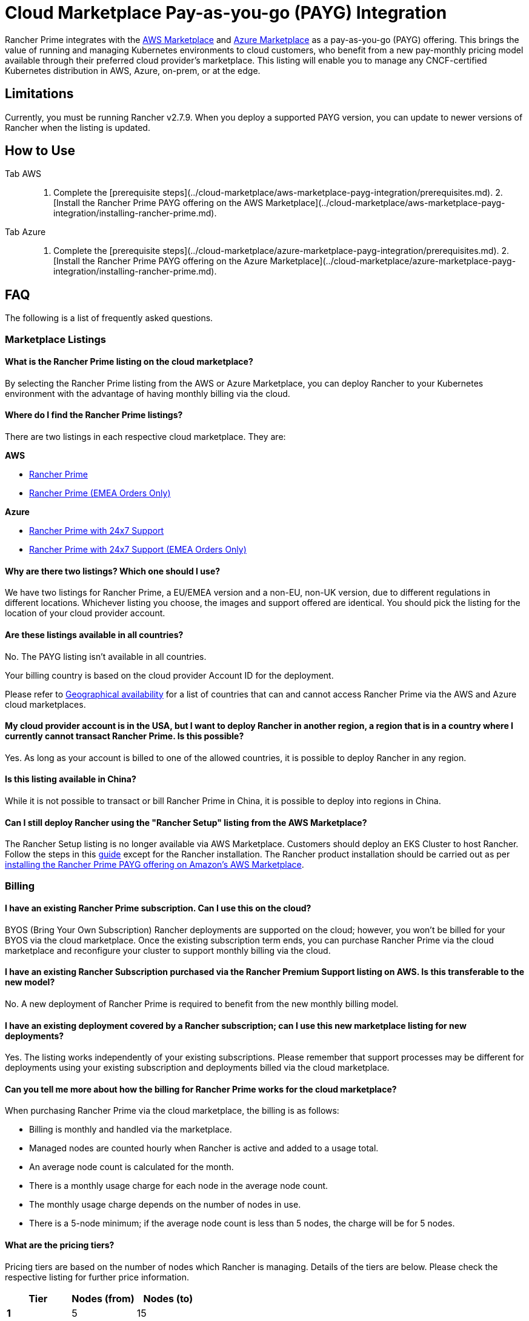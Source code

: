 = Cloud Marketplace Pay-as-you-go (PAYG) Integration

Rancher Prime integrates with the https://aws.amazon.com/marketplace[AWS Marketplace] and https://azuremarketplace.microsoft.com/[Azure Marketplace] as a pay-as-you-go (PAYG) offering. This brings the value of running and managing Kubernetes environments to cloud customers, who benefit from a new pay-monthly pricing model available through their preferred cloud provider's marketplace. This listing will enable you to manage any CNCF-certified Kubernetes distribution in AWS, Azure, on-prem, or at the edge.

== Limitations

Currently, you must be running Rancher v2.7.9. When you deploy a supported PAYG version, you can update to newer versions of Rancher when the listing is updated.

== How to Use

[tabs]
====
Tab AWS::
+
1. Complete the [prerequisite steps](../cloud-marketplace/aws-marketplace-payg-integration/prerequisites.md). 2. [Install the Rancher Prime PAYG offering on the AWS Marketplace](../cloud-marketplace/aws-marketplace-payg-integration/installing-rancher-prime.md). 

Tab Azure::
+
1. Complete the [prerequisite steps](../cloud-marketplace/azure-marketplace-payg-integration/prerequisites.md). 2. [Install the Rancher Prime PAYG offering on the Azure Marketplace](../cloud-marketplace/azure-marketplace-payg-integration/installing-rancher-prime.md).
====

== FAQ

The following is a list of frequently asked questions.

=== Marketplace Listings

==== What is the Rancher Prime listing on the cloud marketplace?

By selecting the Rancher Prime listing from the AWS or Azure Marketplace, you can deploy Rancher to your Kubernetes environment with the advantage of having monthly billing via the cloud.

==== Where do I find the Rancher Prime listings?

There are two listings in each respective cloud marketplace. They are:

*AWS*

* https://aws.amazon.com/marketplace/pp/prodview-f2bvszurj2p2c[Rancher Prime]
* https://aws.amazon.com/marketplace/pp/prodview-ocgjwd5c2aj5i[Rancher Prime (EMEA Orders Only)]

*Azure*

* https://portal.azure.com/#view/Microsoft_Azure_Marketplace/GalleryItemDetailsBladeNopdl/id/suse.rancher-prime-llc/selectionMode~/false/resourceGroupId//resourceGroupLocation//dontDiscardJourney~/false/selectedMenuId/home/launchingContext~/%7B%22galleryItemId%22%3A%22suse.rancher-prime-llcpay-as-you-go%22%2C%22source%22%3A%5B%22GalleryFeaturedMenuItemPart%22%2C%22VirtualizedTileDetails%22%5D%2C%22menuItemId%22%3A%22home%22%2C%22subMenuItemId%22%3A%22Search%20results%22%2C%22telemetryId%22%3A%221dafcf16-920e-46ea-80c9-dc85c6bd3a17%22%7D/searchTelemetryId/c2300fb7-ba7b-462a-ba57-a37cb5e2822d[Rancher Prime with 24x7 Support]
* https://portal.azure.com/#view/Microsoft_Azure_Marketplace/GalleryItemDetailsBladeNopdl/id/suseirelandltd1692213356027.rancher-prime-ltd/selectionMode~/false/resourceGroupId//resourceGroupLocation//dontDiscardJourney~/false/selectedMenuId/home/launchingContext~/%7B%22galleryItemId%22%3A%22suseirelandltd1692213356027.rancher-prime-ltdpay-as-you-go%22%2C%22source%22%3A%5B%22GalleryFeaturedMenuItemPart%22%2C%22VirtualizedTileDetails%22%5D%2C%22menuItemId%22%3A%22home%22%2C%22subMenuItemId%22%3A%22Search%20results%22%2C%22telemetryId%22%3A%22c6b1d79a-b577-47b0-90e5-41e6c49688ab%22%7D/searchTelemetryId/1793144d-e0d9-466e-8e36-dfeddc73163b[Rancher Prime with 24x7 Support (EMEA Orders Only)]

==== Why are there two listings? Which one should I use?

We have two listings for Rancher Prime, a EU/EMEA version and a non-EU, non-UK version, due to different regulations in different locations. Whichever listing you choose, the images and support offered are identical. You should pick the listing for the location of your cloud provider account.

==== Are these listings available in all countries?

No. The PAYG listing isn't available in all countries.

Your billing country is based on the cloud provider Account ID for the deployment.

Please refer to https://documentation.suse.com/sle-public-cloud/all/html/public-cloud/countrylist.html[Geographical availability] for a list of countries that can and cannot access Rancher Prime via the AWS and Azure cloud marketplaces.

==== My cloud provider account is in the USA, but I want to deploy Rancher in another region, a region that is in a country where I currently cannot transact Rancher Prime. Is this possible?

Yes. As long as your account is billed to one of the allowed countries, it is possible to deploy Rancher in any region.

==== Is this listing available in China?

While it is not possible to transact or bill Rancher Prime in China, it is possible to deploy into regions in China.

==== Can I still deploy Rancher using the "Rancher Setup" listing from the AWS Marketplace?

The Rancher Setup listing is no longer available via AWS Marketplace. Customers should deploy an EKS Cluster to host Rancher. Follow the steps in this xref:../../getting-started/installation-and-upgrade/install-upgrade-on-a-kubernetes-cluster/rancher-on-amazon-eks.adoc[guide] except for the Rancher installation. The Rancher product installation should be carried out as per xref:../cloud-marketplace/aws-marketplace-payg-integration/installing-rancher-prime.adoc[installing the Rancher Prime PAYG offering on Amazon's AWS Marketplace].

=== Billing

==== I have an existing Rancher Prime subscription. Can I use this on the cloud?

BYOS (Bring Your Own Subscription) Rancher deployments are supported on the cloud; however, you won't be billed for your BYOS via the cloud marketplace. Once the existing subscription term ends, you can purchase Rancher Prime via the cloud marketplace and reconfigure your cluster to support monthly billing via the cloud.

==== I have an existing Rancher Subscription purchased via the Rancher Premium Support listing on AWS. Is this transferable to the new model?

No. A new deployment of Rancher Prime is required to benefit from the new monthly billing model.

==== I have an existing deployment covered by a Rancher subscription; can I use this new marketplace listing for new deployments?

Yes. The listing works independently of your existing subscriptions. Please remember that support processes may be different for deployments using your existing subscription and deployments billed via the cloud marketplace.

==== Can you tell me more about how the billing for Rancher Prime works for the cloud marketplace?

When purchasing Rancher Prime via the cloud marketplace, the billing is as follows:

* Billing is monthly and handled via the marketplace.
* Managed nodes are counted hourly when Rancher is active and added to a usage total.
* An average node count is calculated for the month.
* There is a monthly usage charge for each node in the average node count.
* The monthly usage charge depends on the number of nodes in use.
* There is a 5-node minimum; if the average node count is less than 5 nodes, the charge will be for 5 nodes.

==== What are the pricing tiers?

Pricing tiers are based on the number of nodes which Rancher is managing. Details of the tiers are below. Please check the respective listing for further price information.

[cols="^,^,^"]
|===
| Tier | Nodes (from) | Nodes (to)

| *1*
| 5
| 15

| *2*
| 16
| 50

| *3*
| 51
| 100

| *4*
| 101
| 250

| *5*
| 251
| 1000

| *6*
| 1001
|
|===

==== Is there a way to try Rancher before purchasing?

If you use the Rancher Prime listing in a cloud provider marketplace, billing commences from the time of deployment.

Rancher can be deployed manually using the standard documentation and repositories. When you're ready to benefit from a supported platform and have this billed via the marketplace, follow the available xref:../../getting-started/installation-and-upgrade/install-upgrade-on-a-kubernetes-cluster/upgrades.adoc[documentation] to deploy Rancher Prime from the marketplace and migrate.

==== How does SUSE calculate the average number of managed nodes to bill for?

The average node count is calculated by adding together the number of managed nodes (counted hourly), and dividing this sum by the number of hours Rancher has been active in the billing cycle.

Here are three examples of how the average node count is calculated. Check the following table for details.

[NOTE]
====

In our example month, we are using 730 hours; this may differ depending on the number of days in the month and the billing cycle.
====


* *Static usage:* Using Rancher to manage 10 nodes, for 1 month (730 hours) with no additional nodes added in the month.
* *Bursting Model:* Using Rancher to manage 10 nodes for 3 weeks (562 hours) in the month, bursting to 30 nodes for 1 week (168 hours).
* *Transient cluster:* A temporary deployment of Rancher on 20 nodes for 2 weeks (336 hours).

[cols=",^,^,^,^,^"]
|===
|  | Hours Active (Hours Rancher is active in the month) | Nodes (Managed Nodes counted at each check-in) | Usage total (Sum of nodes reported at each check-in) | Average Node Count (Usage total / hours active) | Note

| *Static Usage*
| 730
| 10
| 7300
| 10
| 10 @ Tier 1

| *Bursting Model*
| 730
| 10 (562 hrs), 30 (168 hrs)
| 10660
| 15
| 15 @ Tier 1 (rounded from 14.6)

| *Transient Cluster*
| 336
| 20
| 6720
| 20
| 20 @ Tier 2
|===

==== Are special commercial terms available?

Depending on the deployment, and the cloud provider, securing special commercial terms (e.g., an annual subscription) may be possible. For example, in AWS this is handled via an AWS Private offer. Please contact SUSE for more information.

==== Can my spend on Rancher Prime count towards my cloud provider discount program?

Yes. This should be possible through the:

* Azure MACC Program
* AWS Enterprise Discount Program

Please contact your AWS or Azure sales team for more details.

==== How do I purchase Rancher for additional nodes?

Once Rancher is deployed from the listing on the cloud marketplace and billing is active, there is no need to make a specific purchase for additional nodes. Billing is dynamic and based on the number of nodes Rancher is managing. Just deploy or onboard additional clusters to Rancher as needed.

==== Is this an annual commitment, or does it auto-renew?

By default, the Rancher Prime listing in the cloud is billed on a monthly cycle, based on usage. Billing is ongoing for as long as Rancher is deployed.

=== Technical (Billing)

==== Do I need a Kubernetes cluster running in the cloud to install Rancher and be billed via the cloud marketplace?

Yes. To benefit from monthly billing via the cloud marketplace, the primary Rancher cluster must be an on the cloud provider's Kubernetes service.  In AWS an EKS cluster is required, while in Azure an AKS cluster is required.

==== Which Kubernetes distributions can the marketplace listings be deployed on?

The cloud marketplace listings for Rancher Prime must be deployed on Amazon EKS or Azure AKS. Downstream clusters and  managed worker nodes can run on any CNCF-compliant Kubernetes platform, such as AKS, EKS, EKS-A, or Rancher Kubernetes Engine (RKE).

==== What is the deployment mechanism?

The cloud marketplace listings for Rancher Prime are deployed using Helm.

==== What is the easiest way to get started?

Deploy a listing for Rancher Prime to an existing EKS or AKS cluster. Follow the instructions in the usage section. a Helm chart takes care of the installation and setup for billing.

==== What version of Rancher is installed when using a marketplace listing?

Each marketplace listing for Rancher Prime is tied to a specific version of Rancher, typically the latest version available at the time of the listing update. Please check the listing for further information.

==== I need a prior version of Rancher, can I still use a marketplace listing?

No. There is no choice over the Rancher version when deploying Rancher through a cloud marketplace listing. If a prior version of Rancher is required, it must be installed manually using the standard documentation.

[NOTE]
====

Billing through the cloud provider marketplace may not be supported with previous versions.
====


==== How often are the listings updated (including the version of Rancher, etc.)?

Marketplace listings are tied to a specific version of Rancher, usually the latest version available at the time of listing. Typically, listings are updated quarterly, or more frequently if there are security issues.

==== I have many Kubernetes clusters across multiple cloud accounts, does the Rancher Prime billing still work and enable tiered pricing?

Yes. Downstream clusters managed by Rancher can be deployed across single or multiple cloud accounts, on-premises, or even in other public clouds. Downstream nodes report up to the primary Rancher deployment. Tiered pricing is enabled and billing is routed to the cloud account in which the primary cluster is running.

==== I have multiple independent clusters, each running a separate installation of the marketplace listing for Rancher Prime. How is this billed?

As the Rancher Prime deployments are independent, each deployment is billed separately from the others within the cloud marketplace. It is not possible to benefit from tiered pricing. Please contact SUSE.

==== I have purchased multiple SUSE products from the cloud marketplace (e.g., SUSE Manager, NeuVector Prime and now Rancher Prime). Does the cloud marketplace billing method still apply?

Yes. Since the billing mechanism of each deployment is independent, each product will be billed separately via the cloud marketplace.

==== I already have an existing cluster, with Rancher deployed. Can I just install the marketplace version and have support billed via the cloud provider marketplace?

In order to benefit from monthly billing via the marketplace, the primary Rancher cluster needs to be deployed from the listing. It is then possible to migrate the existing Rancher configuration to the new deployment.

Please follow the xref:../../getting-started/installation-and-upgrade/install-upgrade-on-a-kubernetes-cluster/upgrades.adoc[documentation] and be sure to back up the existing Rancher configuration.

=== Technical (Product)

==== How do I contact support?

It is very simple to https://scc.suse.com/cloudsupport[open a support case] with SUSE for Rancher Prime. Create a support config via the Rancher UI and upload the output to the SUSE Customer Center. The support config bundle can be exported from the Rancher console using the *Get Support* button at the bottom of the page. For deployments where Rancher is managing multiple downstream clusters, export the support config bundle only from the primary cluster.

If the billing mechanism on the primary cluster is active, a support case will be opened. Further details can be found in the xref:../cloud-marketplace/supportconfig.adoc[documentation].

==== What are the resource requirements for installing Rancher on AKS or EKS?

Please check the documentation for best practices.

==== Is there any difference between Rancher Prime from the cloud marketplace and the versions I can run in my own data center?

Rancher Prime available in the cloud marketplace is the same product, with the same functionality that you would run on-premises or with a manual installation. The only difference between deploying manually and deploying via a marketplace listing is the billing route.

==== Does the primary cluster (responsible for billing) need to run 24/7?

To ensure continuity with support, the primary Rancher cluster should always remains active.

==== What if the primary cluster responsible for billing is unable to connect to the cloud provider billing framework?

There may be multiple reasons why the primary cluster is unable to connect to the billing framework, but it is the customer's responsibility to ensure that the primary cluster is active and connected. When the cluster is not connected to the billing framework, it is not possible to raise a support request.

==== My primary cluster has been offline. What will happen with billing when reconnected?

If the primary cluster is offline or disconnected from the cloud provider billing framework for a period of time, when it reconnects, the stored usage data will be uploaded and appear on your next marketplace bill.

Depending on when in the month the primary cluster gets reconnected you may have several months of usage on your next billing cycle.

==== Can the managed worker nodes reside on premises, at the edge or even on another cloud?

Yes. Managed nodes (managed clusters) can run anywhere. SUSE Rancher will count the total number of nodes managed regardless of where they are deployed.

==== How do I get fixes and updates for Rancher?

To update to the latest supported version of the Rancher Prime PAYG offering, please see:

* xref:../cloud-marketplace/aws-marketplace-payg-integration/upgrading-rancher-payg-cluster.adoc[Upgrading Rancher Prime PAYG cluster in AWS]
* xref:../cloud-marketplace/azure-marketplace-payg-integration/upgrading-rancher-payg-cluster.adoc[Upgrading Rancher Prime PAYG cluster in Azure]
